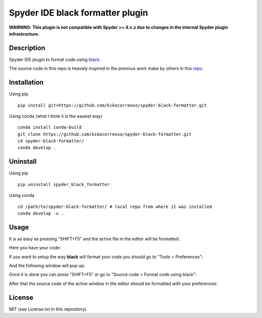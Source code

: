 Spyder IDE black formatter plugin
=================================


**WARNING: This plugin is not compatible with Spyder >= 4.x.x due to changes in the internal Spyder plugin infrastructure.**

Description
-----------
Spyder IDE plugin to format code using `black <https://github.com/ambv/black>`_.

The source code in this repo is heavely inspired in the previous work make by
others in this `repo <https://github.com/spyder-ide/spyder-autopep8>`_.

Installation
------------

Using pip
::

    pip install git+https://github.com/kikocorreoso/spyder-black-formatter.git

Using conda (what I think it is the easiest way)
::

    conda install conda-build
    git clone https://github.com/kikocorreoso/spyder-black-formatter.git
    cd spyder-black-formatter/
    conda develop .

Uninstall
---------

Using pip
::

    pip uninstall spyder_black_formatter

Using conda
::

    cd /path/to/spyder-black-formatter/ # local repo from where it was installed
    conda develop -u .

Usage
-----

It is as easy as pressing "SHIFT+F5" and the active file in the editor will be formatted.

Here you have your code:

.. image:: imgs/01-Spyder_file_before.png

If you want to setup the way **black** will format your code you should go to "Tools > Preferences":

.. image:: imgs/02-Spyder_go_to_plugin_setup.png

And the following window will pop up:

.. image:: imgs/03-Spyder_plugin_setup.png

Once it is done you can press "SHIFT+F5" or go to "Source code > Format code using black":

.. image:: imgs/04-Spyder_run_black_formatter.png

After that the source code of the active window in the editor should be formatted with your preferences:

.. image:: imgs/05-Spyder_file_after.png

License
-------

MIT (see License.txt in this repository).




